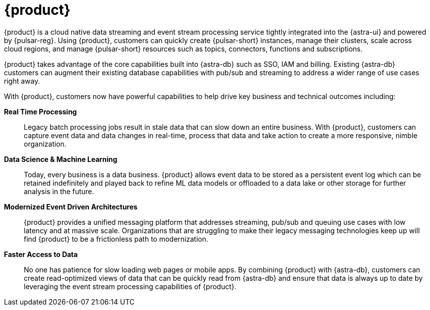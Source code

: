 = {product}
:navtitle: Intro to {product}
:page-tag: astra-streaming,planner,admin,dev,pulsar

{product} is a cloud native data streaming and event stream processing
service tightly integrated into the {astra-ui} and powered by {pulsar-reg}.
Using {product}, customers can quickly create {pulsar-short} instances,
manage their clusters, scale across cloud regions, and manage {pulsar-short} resources
such as topics, connectors, functions and subscriptions.

{product} takes advantage of the core capabilities built into {astra-db} such
as SSO, IAM and billing.
Existing {astra-db} customers can augment their existing database capabilities
with pub/sub and streaming to address a wider range of use cases right away.

With {product}, customers now have powerful capabilities to help drive key
business and technical outcomes including:

*Real Time Processing*:: Legacy batch processing jobs result in stale data that
can slow down an entire business.
With {product}, customers can capture event data and data changes in real-time,
process that data and take action to create a more responsive, nimble organization.

*Data Science & Machine Learning*:: Today, every business is a data business.
{product} allows event data to be stored as a persistent event log which
can be retained indefinitely and played back to refine ML data models or
offloaded to a data lake or other storage for further analysis in the future.

*Modernized Event Driven Architectures*:: {product} provides a unified
messaging platform that addresses streaming, pub/sub and queuing use cases with
low latency and at massive scale. Organizations that are struggling to make
their legacy messaging technologies keep up will find {product} to be a
frictionless path to modernization.

*Faster Access to Data*:: No one has patience for slow loading web pages or mobile apps.
By combining {product} with {astra-db}, customers can create read-optimized
views of data that can be quickly read from {astra-db} and ensure that data is
always up to date by leveraging the event stream processing capabilities of {product}.
